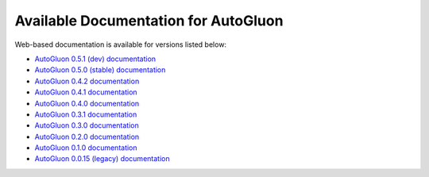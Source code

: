 Available Documentation for AutoGluon
-------------------------------------

Web-based documentation is available for versions listed below:

- `AutoGluon 0.5.1 (dev) documentation <https://auto.gluon.ai/dev/index.html>`_
- `AutoGluon 0.5.0 (stable) documentation <https://auto.gluon.ai/stable/index.html>`_
- `AutoGluon 0.4.2 documentation <https://auto.gluon.ai/0.4.2/index.html>`_
- `AutoGluon 0.4.1 documentation <https://auto.gluon.ai/0.4.1/index.html>`_
- `AutoGluon 0.4.0 documentation <https://auto.gluon.ai/0.4.0/index.html>`_
- `AutoGluon 0.3.1 documentation <https://auto.gluon.ai/0.3.1/index.html>`_
- `AutoGluon 0.3.0 documentation <https://auto.gluon.ai/0.3.0/index.html>`_
- `AutoGluon 0.2.0 documentation <https://auto.gluon.ai/0.2.0/index.html>`_
- `AutoGluon 0.1.0 documentation <https://auto.gluon.ai/0.1.0/index.html>`_
- `AutoGluon 0.0.15 (legacy) documentation <https://auto.gluon.ai/0.0.15/index.html>`_
